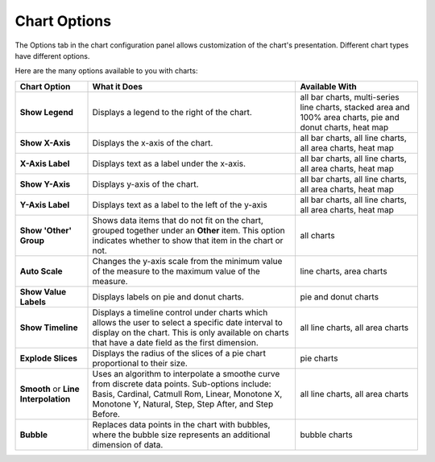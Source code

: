 Chart Options
=============

The Options tab in the chart configuration panel allows customization of
the chart's presentation. Different chart types have different options.

|image1|

Here are the many options available to you with charts:

+----------------------+----------------------+----------------------+
| Chart Option         | What it Does         | Available With       |
+======================+======================+======================+
| **Show Legend**      | Displays a legend to | all bar charts,      |
|                      | the right of the     | multi-series line    |
|                      | chart.               | charts, stacked area |
|                      |                      | and 100% area        |
|                      |                      | charts, pie and      |
|                      |                      | donut charts, heat   |
|                      |                      | map                  |
+----------------------+----------------------+----------------------+
| **Show X-Axis**      | Displays the x-axis  | all bar charts, all  |
|                      | of the chart.        | line charts, all     |
|                      |                      | area charts, heat    |
|                      |                      | map                  |
+----------------------+----------------------+----------------------+
| **X-Axis Label**     | Displays text as a   | all bar charts, all  |
|                      | label under the      | line charts, all     |
|                      | x-axis.              | area charts, heat    |
|                      |                      | map                  |
+----------------------+----------------------+----------------------+
| **Show Y-Axis**      | Displays y-axis of   | all bar charts, all  |
|                      | the chart.           | line charts, all     |
|                      |                      | area charts, heat    |
|                      |                      | map                  |
+----------------------+----------------------+----------------------+
| **Y-Axis Label**     | Displays text as a   | all bar charts, all  |
|                      | label to the left of | line charts, all     |
|                      | the y-axis           | area charts, heat    |
|                      |                      | map                  |
+----------------------+----------------------+----------------------+
| **Show 'Other'       | Shows data items     | all charts           |
| Group**              | that do not fit on   |                      |
|                      | the chart, grouped   |                      |
|                      | together under an    |                      |
|                      | **Other** item. This |                      |
|                      | option indicates     |                      |
|                      | whether to show that |                      |
|                      | item in the chart or |                      |
|                      | not.                 |                      |
+----------------------+----------------------+----------------------+
| **Auto Scale**       | Changes the y-axis   | line charts, area    |
|                      | scale from the       | charts               |
|                      | minimum value of the |                      |
|                      | measure to the       |                      |
|                      | maximum value of the |                      |
|                      | measure.             |                      |
+----------------------+----------------------+----------------------+
| **Show Value         | Displays labels on   | pie and donut charts |
| Labels**             | pie and donut        |                      |
|                      | charts.              |                      |
+----------------------+----------------------+----------------------+
| **Show Timeline**    | Displays a timeline  | all line charts, all |
|                      | control under charts | area charts          |
|                      | which allows the     |                      |
|                      | user to select a     |                      |
|                      | specific date        |                      |
|                      | interval to display  |                      |
|                      | on the chart. This   |                      |
|                      | is only available on |                      |
|                      | charts that have a   |                      |
|                      | date field as the    |                      |
|                      | first dimension.     |                      |
+----------------------+----------------------+----------------------+
| **Explode Slices**   | Displays the radius  | pie charts           |
|                      | of the slices of a   |                      |
|                      | pie chart            |                      |
|                      | proportional to      |                      |
|                      | their size.          |                      |
+----------------------+----------------------+----------------------+
| **Smooth** or **Line | Uses an algorithm to | all line charts, all |
| Interpolation**      | interpolate a        | area charts          |
|                      | smoothe curve from   |                      |
|                      | discrete data        |                      |
|                      | points. Sub-options  |                      |
|                      | include: Basis,      |                      |
|                      | Cardinal, Catmull    |                      |
|                      | Rom, Linear,         |                      |
|                      | Monotone X, Monotone |                      |
|                      | Y, Natural, Step,    |                      |
|                      | Step After, and Step |                      |
|                      | Before.              |                      |
+----------------------+----------------------+----------------------+
| **Bubble**           | Replaces data points | bubble charts        |
|                      | in the chart with    |                      |
|                      | bubbles, where the   |                      |
|                      | bubble size          |                      |
|                      | represents an        |                      |
|                      | additional dimension |                      |
|                      | of data.             |                      |
+----------------------+----------------------+----------------------+

.. |image1| image:: ../../Resources/Images/chart-options.png
